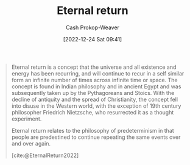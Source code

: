 :PROPERTIES:
:ID:       e6d8be33-22e9-4c94-808d-7347f7fc38ed
:ROAM_REFS: [cite:@EternalReturn2022]
:LAST_MODIFIED: [2023-09-05 Tue 20:19]
:END:
#+title: Eternal return
#+hugo_custom_front_matter: :slug "e6d8be33-22e9-4c94-808d-7347f7fc38ed"
#+author: Cash Prokop-Weaver
#+date: [2022-12-24 Sat 09:41]
#+filetags: :hastodo:concept:
#+begin_quote
Eternal return is a concept that the universe and all existence and energy has been recurring, and will continue to recur in a self similar form an infinite number of times across infinite time or space. The concept is found in Indian philosophy and in ancient Egypt and was subsequently taken up by the Pythagoreans and Stoics. With the decline of antiquity and the spread of Christianity, the concept fell into disuse in the Western world, with the exception of 19th century philosopher Friedrich Nietzsche, who resurrected it as a thought experiment.

Eternal return relates to the philosophy of predeterminism in that people are predestined to continue repeating the same events over and over again.

[cite:@EternalReturn2022]
#+end_quote

* TODO [#2] Flashcards :noexport:
** Definition :fc:
:PROPERTIES:
:ID:       c36c1f36-ded7-406e-b213-3e7294e2769b
:ANKI_NOTE_ID: 1640627825973
:FC_CREATED: 2021-12-27T17:57:05Z
:FC_TYPE:  double
:END:
:REVIEW_DATA:
| position | ease | box | interval | due                  |
|----------+------+-----+----------+----------------------|
| back     | 2.80 |   9 |   333.26 | 2024-01-25T22:13:15Z |
| front    | 2.65 |   8 |   373.08 | 2024-04-07T17:39:34Z |
:END:
[[id:e6d8be33-22e9-4c94-808d-7347f7fc38ed][Eternal return]]
*** Back
A concept that the universe and all existence and energy has been recurring, and will continue to recur, in a self-similar form an infinite number of times across infinite time or space.
*** Source
[cite:@EternalReturn2022]
#+print_bibliography: